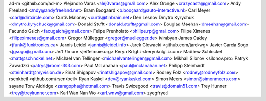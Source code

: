 ad-m <github.com/ad-m>
Alejandro Varas <alej0varas@gmail.com>
Alex Orange <crazycasta@gmail.com>
Andy Freeland <andy@andyfreeland.net>
Bram Boogaard <b.boogaard@auto-interactive.nl>
Carl Meyer <carl@dirtcircle.com>
Curtis Maloney <curtis@tinbrain.net>
Den Lesnov
Dmytro Kyrychuk <dmytro.kyrychuck@gmail.com>
Donald Stufft <donald.stufft@gmail.com>
Douglas Meehan <dmeehan@gmail.com>
Facundo Gaich <facugaich@gmail.com>
Felipe Prenholato <philipe.rp@gmail.com>
Filipe Ximenes <filipeximenes@gmail.com>
Gregor Müllegger <gregor@muellegger.de>
ivirabyan
James Oakley <jfunk@funktronics.ca>
Jannis Leidel <jannis@leidel.info>
Jarek Glowacki <github.com/jarekwg>
Javier García Sogo <jgsogo@gmail.com>
Jeff Elmore <jeffelmore.org>
Keryn Knight <kerynknight.com>
Matthew Schinckel <matt@schinckel.net>
Michael van Tellingen <michaelvantellingen@gmail.com>
Mikhail Silonov <silonov.pro>
Patryk Zawadzki <patrys@room-303.com>
Paul McLanahan <paul@mclanahan.net>
Philipp Steinhardt <steinhardt@myvision.de>
Rinat Shigapov <rinatshigapov@gmail.com>
Rodney Folz <rodney@rodneyfolz.com>
rsenkbeil <github.com/rsenkbeil>
Ryan Kaskel <dev@ryankaskel.com>
Simon Meers <simon@simonmeers.com>
sayane
Tony Aldridge <zaragopha@hotmail.com>
Travis Swicegood <travis@domain51.com>
Trey Hunner <trey@treyhunner.com>
Karl Wan Nan Wo <karl.wnw@gmail.com>
zyegfryed
